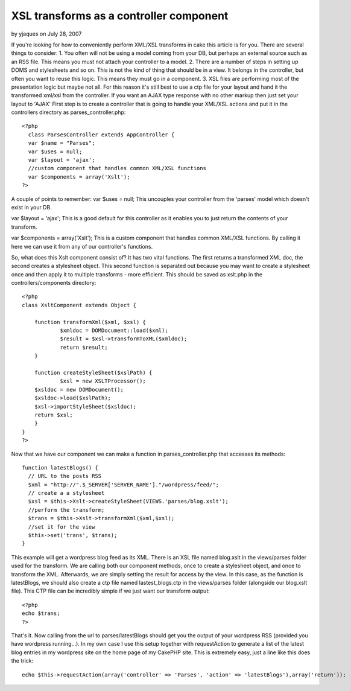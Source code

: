 XSL transforms as a controller component
========================================

by yjaques on July 28, 2007

If you're looking for how to conveniently perform XML/XSL transforms
in cake this article is for you. There are several things to consider:
1. You often will not be using a model coming from your DB, but
perhaps an external source such as an RSS file. This means you must
not attach your controller to a model. 2. There are a number of steps
in setting up DOMS and stylesheets and so on. This is not the kind of
thing that should be in a view. It belongs in the controller, but
often you want to reuse this logic. This means they must go in a
component. 3. XSL files are performing most of the presentation logic
but maybe not all. For this reason it's still best to use a ctp file
for your layout and hand it the transformed xml/xsl from the
controller. If you want an AJAX type response with no other markup
then just set your layout to 'AJAX'
First step is to create a controller that is going to handle your
XML/XSL actions and put it in the controllers directory as
parses_controller.php:

::

    
    <?php 
      class ParsesController extends AppController {
      var $name = "Parses";
      var $uses = null;
      var $layout = 'ajax';
      //custom component that handles common XML/XSL functions
      var $components = array('Xslt');
    ?>

A couple of points to remember:
var $uses = null;
This uncouples your controller from the 'parses' model which doesn't
exist in your DB.

var $layout = 'ajax';
This is a good default for this controller as it enables you to just
return the contents of your transform.

var $components = array('Xslt');
This is a custom component that handles common XML/XSL functions. By
calling it here we can use it from any of our controller's functions.

So, what does this Xslt component consist of? It has two vital
functions. The first returns a transformed XML doc, the second creates
a stylesheet object. This second function is separated out because you
may want to create a stylesheet once and then apply it to multiple
transforms - more efficient. This should be saved as xslt.php in the
controllers/components directory:

::

    
    <?php
    class XsltComponent extends Object {
    	
        function transformXml($xml, $xsl) {
    		$xmldoc = DOMDocument::load($xml);
    		$result = $xsl->transformToXML($xmldoc);
    		return $result;
        }
        
        function createStyleSheet($xslPath) {
        	$xsl = new XSLTProcessor();
    	$xsldoc = new DOMDocument();
    	$xsldoc->load($xslPath);
    	$xsl->importStyleSheet($xsldoc);
    	return $xsl;
        }
    }
    ?>

Now that we have our component we can make a function in
parses_controller.php that accesses its methods:

::

    
      function latestBlogs() {
    	// URL to the posts RSS
    	$xml = "http://".$_SERVER['SERVER_NAME']."/wordpress/feed/";
    	// create a a stylesheet
    	$xsl = $this->Xslt->createStyleSheet(VIEWS.'parses/blog.xslt');
    	//perform the transform;
    	$trans = $this->Xslt->transformXml($xml,$xsl);
    	//set it for the view
    	$this->set('trans', $trans);
      }

This example will get a wordpress blog feed as its XML. There is an
XSL file named blog.xslt in the views/parses folder used for the
transform. We are calling both our component methods, once to create a
stylesheet object, and once to transform the XML. Afterwards, we are
simply setting the result for access by the view. In this case, as the
function is latestBlogs, we should also create a ctp file named
lastest_blogs.ctp in the views/parses folder (alongside our blog.xslt
file). This CTP file can be incredibly simple if we just want our
transform output:

::

    
    <?php
    echo $trans;
    ?>

That's it. Now calling from the url to parses/latestBlogs should get
you the output of your wordpress RSS (provided you have wordpress
running...). In my own case I use this setup together with
requestAction to generate a list of the latest blog entries in my
wordpress site on the home page of my CakePHP site. This is extremely
easy, just a line like this does the trick:

::

    
    	echo $this->requestAction(array('controller' => 'Parses', 'action' => 'latestBlogs'),array('return'));



.. meta::
    :title: XSL transforms as a controller component
    :description: CakePHP Article related to Rss,xml,wordpress,xsl,Tutorials
    :keywords: Rss,xml,wordpress,xsl,Tutorials
    :copyright: Copyright 2007 yjaques
    :category: tutorials

